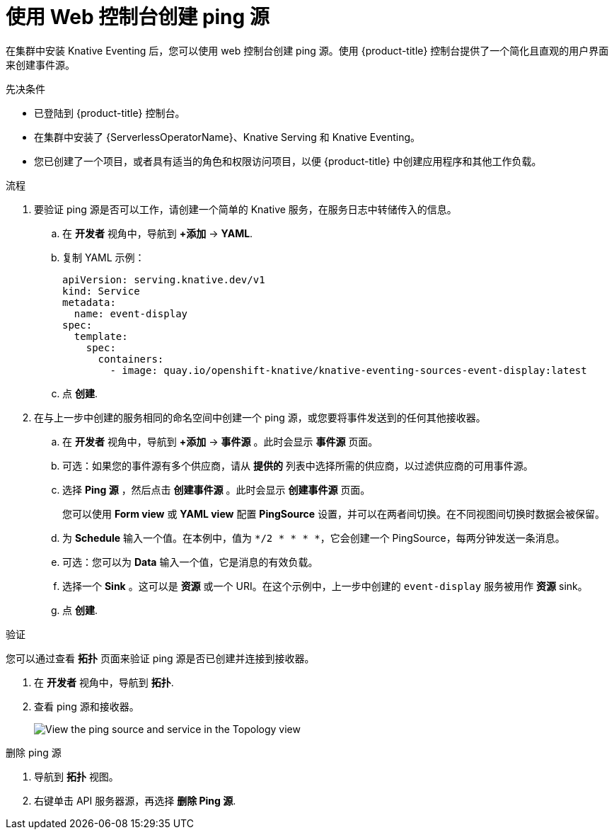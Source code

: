 // Module included in the following assemblies:
//
// * /serverless/develop/serverless-pingsource.adoc

:_content-type: PROCEDURE
[id="serverless-pingsource-odc_{context}"]
= 使用 Web 控制台创建 ping 源

在集群中安装 Knative Eventing 后，您可以使用 web 控制台创建 ping 源。使用 {product-title} 控制台提供了一个简化且直观的用户界面来创建事件源。

.先决条件

* 已登陆到 {product-title} 控制台。
* 在集群中安装了 {ServerlessOperatorName}、Knative Serving 和 Knative Eventing。
* 您已创建了一个项目，或者具有适当的角色和权限访问项目，以便 {product-title}  中创建应用程序和其他工作负载。

.流程

. 要验证 ping 源是否可以工作，请创建一个简单的 Knative 服务，在服务日志中转储传入的信息。

.. 在 *开发者* 视角中，导航到 *+添加* -> *YAML*.
.. 复制 YAML 示例：
+
[source,yaml]
----
apiVersion: serving.knative.dev/v1
kind: Service
metadata:
  name: event-display
spec:
  template:
    spec:
      containers:
        - image: quay.io/openshift-knative/knative-eventing-sources-event-display:latest
----
.. 点 *创建*.

. 在与上一步中创建的服务相同的命名空间中创建一个 ping 源，或您要将事件发送到的任何其他接收器。

.. 在 *开发者* 视角中，导航到  *+添加* -> *事件源* 。此时会显示 *事件源* 页面。
.. 可选：如果您的事件源有多个供应商，请从  *提供的* 列表中选择所需的供应商，以过滤供应商的可用事件源。
.. 选择  *Ping 源* ，然后点击 *创建事件源* 。此时会显示 *创建事件源* 页面。
+
[注意]
====
您可以使用 *Form view* 或 *YAML view* 配置 *PingSource* 设置，并可以在两者间切换。在不同视图间切换时数据会被保留。
====
.. 为 *Schedule* 输入一个值。在本例中，值为 `*/2 * * * *`，它会创建一个 PingSource，每两分钟发送一条消息。
.. 可选：您可以为 *Data* 输入一个值，它是消息的有效负载。
.. 选择一个 *Sink* 。这可以是 *资源* 或一个 URI。在这个示例中，上一步中创建的 `event-display` 服务被用作 *资源* sink。
.. 点 *创建*.

.验证

您可以通过查看 *拓扑* 页面来验证 ping 源是否已创建并连接到接收器。

. 在 *开发者* 视角中，导航到  *拓扑*.
. 查看 ping 源和接收器。
+
image::verify-pingsource-ODC.png[View the ping source and service in the Topology view]

.删除 ping 源
// move to separate procedure, out of scope for this PR

. 导航到  *拓扑* 视图。
. 右键单击 API 服务器源，再选择 *删除 Ping 源*.
